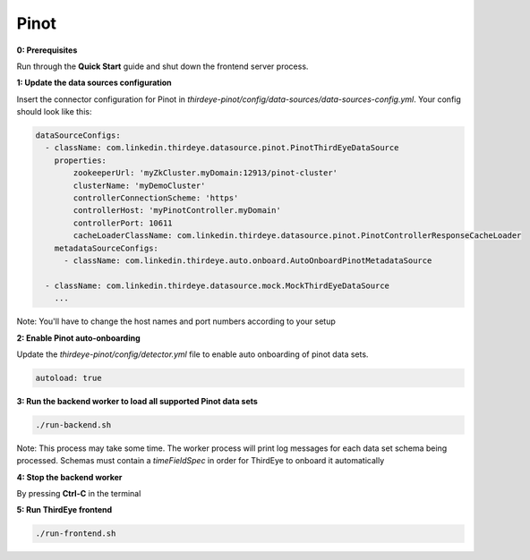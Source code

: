 ..
.. Licensed to the Apache Software Foundation (ASF) under one
.. or more contributor license agreements.  See the NOTICE file
.. distributed with this work for additional information
.. regarding copyright ownership.  The ASF licenses this file
.. to you under the Apache License, Version 2.0 (the
.. "License"); you may not use this file except in compliance
.. with the License.  You may obtain a copy of the License at
..
..   http://www.apache.org/licenses/LICENSE-2.0
..
.. Unless required by applicable law or agreed to in writing,
.. software distributed under the License is distributed on an
.. "AS IS" BASIS, WITHOUT WARRANTIES OR CONDITIONS OF ANY
.. KIND, either express or implied.  See the License for the
.. specific language governing permissions and limitations
.. under the License.
..

.. _pinot:

Pinot
=====

**0: Prerequisites**

Run through the **Quick Start** guide and shut down the frontend server process.


**1: Update the data sources configuration**

Insert the connector configuration for Pinot in `thirdeye-pinot/config/data-sources/data-sources-config.yml`. Your config should look like this:

.. code-block:: yaml

    dataSourceConfigs:
      - className: com.linkedin.thirdeye.datasource.pinot.PinotThirdEyeDataSource
        properties:
            zookeeperUrl: 'myZkCluster.myDomain:12913/pinot-cluster'
            clusterName: 'myDemoCluster'
            controllerConnectionScheme: 'https'
            controllerHost: 'myPinotController.myDomain'
            controllerPort: 10611
            cacheLoaderClassName: com.linkedin.thirdeye.datasource.pinot.PinotControllerResponseCacheLoader
        metadataSourceConfigs:
          - className: com.linkedin.thirdeye.auto.onboard.AutoOnboardPinotMetadataSource

      - className: com.linkedin.thirdeye.datasource.mock.MockThirdEyeDataSource
        ...


Note: You'll have to change the host names and port numbers according to your setup


**2: Enable Pinot auto-onboarding**

Update the `thirdeye-pinot/config/detector.yml` file to enable auto onboarding of pinot data sets.

.. code-block:: yaml

    autoload: true



**3: Run the backend worker to load all supported Pinot data sets**

.. code-block:: bash

    ./run-backend.sh


Note: This process may take some time. The worker process will print log messages for each data set schema being processed. Schemas must contain a `timeFieldSpec` in order for ThirdEye to onboard it automatically


**4: Stop the backend worker**

By pressing **Ctrl-C** in the terminal


**5: Run ThirdEye frontend**

.. code-block:: bash

    ./run-frontend.sh